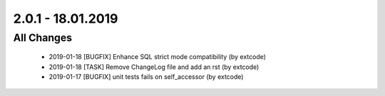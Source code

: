 .. ==================================================
.. FOR YOUR INFORMATION
.. --------------------------------------------------
.. -*- coding: utf-8 -*- with BOM.

2.0.1 - 18.01.2019
==================

All Changes
-----------

   - 2019-01-18 [BUGFIX] Enhance SQL strict mode compatibility (by extcode)
   - 2019-01-18 [TASK] Remove ChangeLog file and add an rst (by extcode)
   - 2019-01-17 [BUGFIX] unit tests fails on self_accessor (by extcode)
